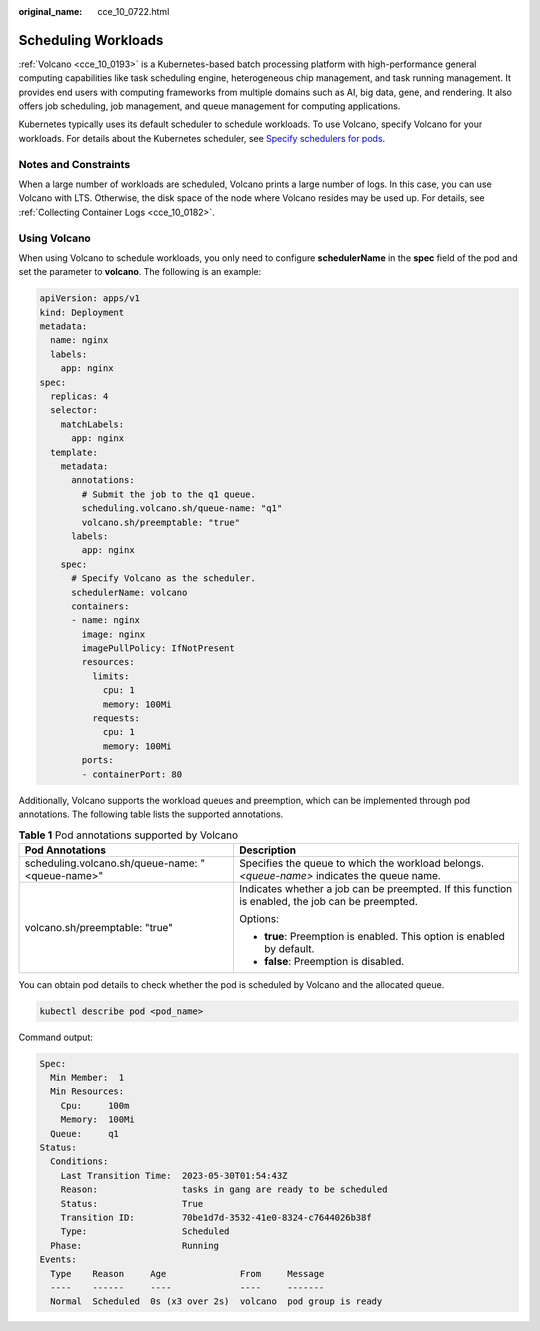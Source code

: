 :original_name: cce_10_0722.html

.. _cce_10_0722:

Scheduling Workloads
====================

:ref:`Volcano <cce_10_0193>` is a Kubernetes-based batch processing platform with high-performance general computing capabilities like task scheduling engine, heterogeneous chip management, and task running management. It provides end users with computing frameworks from multiple domains such as AI, big data, gene, and rendering. It also offers job scheduling, job management, and queue management for computing applications.

Kubernetes typically uses its default scheduler to schedule workloads. To use Volcano, specify Volcano for your workloads. For details about the Kubernetes scheduler, see `Specify schedulers for pods <https://kubernetes.io/docs/tasks/extend-kubernetes/configure-multiple-schedulers/#specify-schedulers-for-pods>`__.

Notes and Constraints
---------------------

When a large number of workloads are scheduled, Volcano prints a large number of logs. In this case, you can use Volcano with LTS. Otherwise, the disk space of the node where Volcano resides may be used up. For details, see :ref:`Collecting Container Logs <cce_10_0182>`.

Using Volcano
-------------

When using Volcano to schedule workloads, you only need to configure **schedulerName** in the **spec** field of the pod and set the parameter to **volcano**. The following is an example:

.. code-block::

   apiVersion: apps/v1
   kind: Deployment
   metadata:
     name: nginx
     labels:
       app: nginx
   spec:
     replicas: 4
     selector:
       matchLabels:
         app: nginx
     template:
       metadata:
         annotations:
           # Submit the job to the q1 queue.
           scheduling.volcano.sh/queue-name: "q1"
           volcano.sh/preemptable: "true"
         labels:
           app: nginx
       spec:
         # Specify Volcano as the scheduler.
         schedulerName: volcano
         containers:
         - name: nginx
           image: nginx
           imagePullPolicy: IfNotPresent
           resources:
             limits:
               cpu: 1
               memory: 100Mi
             requests:
               cpu: 1
               memory: 100Mi
           ports:
           - containerPort: 80

Additionally, Volcano supports the workload queues and preemption, which can be implemented through pod annotations. The following table lists the supported annotations.

.. table:: **Table 1** Pod annotations supported by Volcano

   +--------------------------------------------------+--------------------------------------------------------------------------------------------------+
   | Pod Annotations                                  | Description                                                                                      |
   +==================================================+==================================================================================================+
   | scheduling.volcano.sh/queue-name: "<queue-name>" | Specifies the queue to which the workload belongs. *<queue-name>* indicates the queue name.      |
   +--------------------------------------------------+--------------------------------------------------------------------------------------------------+
   | volcano.sh/preemptable: "true"                   | Indicates whether a job can be preempted. If this function is enabled, the job can be preempted. |
   |                                                  |                                                                                                  |
   |                                                  | Options:                                                                                         |
   |                                                  |                                                                                                  |
   |                                                  | -  **true**: Preemption is enabled. This option is enabled by default.                           |
   |                                                  | -  **false**: Preemption is disabled.                                                            |
   +--------------------------------------------------+--------------------------------------------------------------------------------------------------+

You can obtain pod details to check whether the pod is scheduled by Volcano and the allocated queue.

.. code-block::

   kubectl describe pod <pod_name>

Command output:

.. code-block::

   Spec:
     Min Member:  1
     Min Resources:
       Cpu:     100m
       Memory:  100Mi
     Queue:     q1
   Status:
     Conditions:
       Last Transition Time:  2023-05-30T01:54:43Z
       Reason:                tasks in gang are ready to be scheduled
       Status:                True
       Transition ID:         70be1d7d-3532-41e0-8324-c7644026b38f
       Type:                  Scheduled
     Phase:                   Running
   Events:
     Type    Reason     Age              From     Message
     ----    ------     ----             ----     -------
     Normal  Scheduled  0s (x3 over 2s)  volcano  pod group is ready
